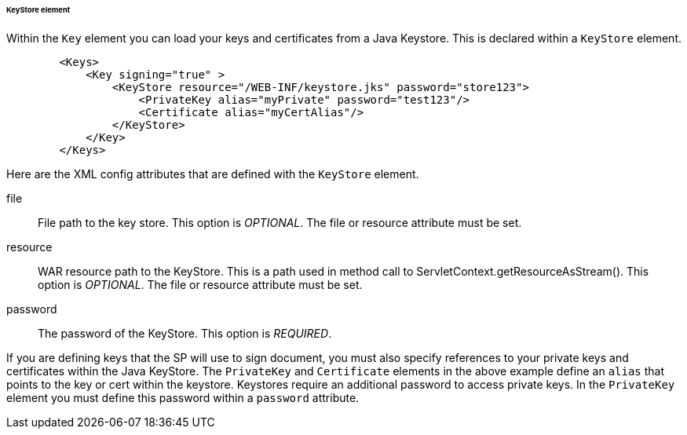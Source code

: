 [[saml-keystore]]

====== KeyStore element

Within the `Key` element you can load your keys and certificates from a Java Keystore.  This is declared within
a `KeyStore` element.

[source,xml]
----

        <Keys>
            <Key signing="true" >
                <KeyStore resource="/WEB-INF/keystore.jks" password="store123">
                    <PrivateKey alias="myPrivate" password="test123"/>
                    <Certificate alias="myCertAlias"/>
                </KeyStore>
            </Key>
        </Keys>
----

Here are the XML config attributes that are defined with the `KeyStore` element.

file::
  File path to the key store. This option is _OPTIONAL_.  The file or resource attribute must be set. 

resource::
  WAR resource path to the KeyStore.
  This is a path used in method call to ServletContext.getResourceAsStream(). This option is _OPTIONAL_.  The file or resource attribute must be set. 

password::
  The password of the KeyStore. This option is _REQUIRED_.

If you are defining keys that the SP will use to sign document, you must also specify references to your private keys
and certificates within the Java KeyStore.
The `PrivateKey` and `Certificate` elements in the above example define an `alias` that points to the key or cert
within the keystore.  Keystores require an additional password to access private keys.
In the `PrivateKey` element you must define this password within a `password` attribute.
